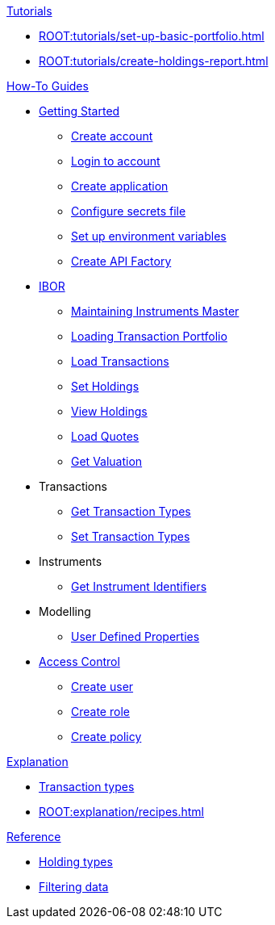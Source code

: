 // * xref:ROOT:languages/index.adoc[Language SDKs]
//     ** xref:ROOT:languages/python.adoc[Python]
//     ** xref:ROOT:languages/csharp.adoc[C#]
//     ** xref:ROOT:languages/java.adoc[Java]
//     ** xref:ROOT:languages/javascript.adoc[JavaScript]

.xref:ROOT:tutorials/index.adoc[Tutorials]
* xref:ROOT:tutorials/set-up-basic-portfolio.adoc[]
* xref:ROOT:tutorials/create-holdings-report.adoc[]

.xref:ROOT:how-to/index.adoc[How-To Guides]
* xref:ROOT:how-to/get-started/index.adoc[Getting Started]
** xref:ROOT:how-to/get-started/create-account.adoc[Create account]
** xref:ROOT:how-to/get-started/login-account.adoc[Login to account]
** xref:ROOT:how-to/get-started/create-application.adoc[Create application]
** xref:ROOT:how-to/get-started/configure-secrets-file.adoc[Configure secrets file]
** xref:ROOT:how-to/get-started/setup-environment-variables.adoc[Set up environment variables]
** xref:ROOT:how-to/get-started/create-api-factory.adoc[Create API Factory]


* xref:ROOT:how-to/ibor/index.adoc[IBOR]
** xref:ROOT:how-to/maintain-instruments-master.adoc[Maintaining Instruments Master]
** xref:ROOT:how-to/load-transaction-portfolio.adoc[Loading Transaction Portfolio]
** xref:ROOT:how-to/load-transactions.adoc[Load Transactions]
** xref:ROOT:how-to/set-holdings.adoc[Set Holdings]
** xref:ROOT:how-to/view-holdings.adoc[View Holdings]
** xref:ROOT:how-to/load-quotes.adoc[Load Quotes]
** xref:ROOT:how-to/get-valuation-default-recipe.adoc[Get Valuation]

* Transactions
** xref:ROOT:how-to/get-default-transaction-types.adoc[Get Transaction Types]
** xref:ROOT:how-to/configure-transaction-types.adoc[Set Transaction Types]


* Instruments
** xref:ROOT:how-to/instrument-identifiers.adoc[Get Instrument Identifiers]

* Modelling
** xref:ROOT:how-to/user-defined-properties.adoc[User Defined Properties]


* xref:ROOT:how-to/access-control/index.adoc[Access Control]
** xref:ROOT:how-to/access-control/create-user.adoc[Create user]
** xref:ROOT:how-to/access-control/create-role.adoc[Create role]
** xref:ROOT:how-to/access-control/create-policy.adoc[Create policy]


.xref:ROOT:explanation/index.adoc[Explanation]
* xref:ROOT:explanation/transaction-types.adoc[Transaction types]
* xref:ROOT:explanation/recipes.adoc[]

.xref:ROOT:reference/index.adoc[Reference]
* xref:ROOT:reference/holding-types.adoc[Holding types]
* xref:ROOT:reference/filtering-data.adoc[Filtering data]
